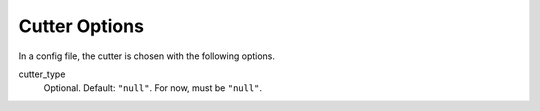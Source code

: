 .. _cutter_config:

Cutter Options
===============

In a config file, the cutter is chosen with the following options.

cutter_type
 Optional. Default: ``"null"``. For now, must be ``"null"``.

